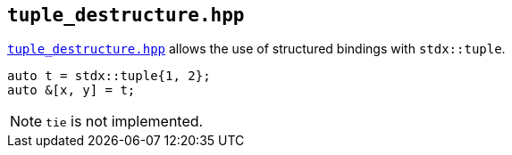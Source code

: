 
== `tuple_destructure.hpp`

https://github.com/intel/cpp-std-extensions/blob/main/include/stdx/tuple_destructure.hpp[`tuple_destructure.hpp`]
allows the use of structured bindings with `stdx::tuple`.

[source,cpp]
----
auto t = stdx::tuple{1, 2};
auto &[x, y] = t;
----

NOTE: `tie` is not implemented.
